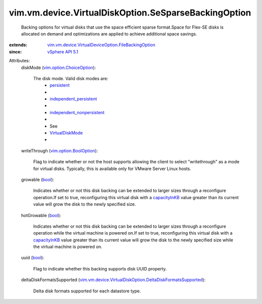 .. _bool: https://docs.python.org/2/library/stdtypes.html

.. _persistent: ../../../../vim/vm/device/VirtualDiskOption/DiskMode.rst#persistent

.. _capacityInKB: ../../../../vim/vm/device/VirtualDisk.rst#capacityInKB

.. _vSphere API 5.1: ../../../../vim/version.rst#vimversionversion8

.. _VirtualDiskMode: ../../../../vim/vm/device/VirtualDiskOption/DiskMode.rst

.. _vim.option.BoolOption: ../../../../vim/option/BoolOption.rst

.. _independent_persistent: ../../../../vim/vm/device/VirtualDiskOption/DiskMode.rst#independent_persistent

.. _vim.option.ChoiceOption: ../../../../vim/option/ChoiceOption.rst

.. _independent_nonpersistent: ../../../../vim/vm/device/VirtualDiskOption/DiskMode.rst#independent_nonpersistent

.. _vim.vm.device.VirtualDeviceOption.FileBackingOption: ../../../../vim/vm/device/VirtualDeviceOption/FileBackingOption.rst

.. _vim.vm.device.VirtualDiskOption.DeltaDiskFormatsSupported: ../../../../vim/vm/device/VirtualDiskOption/DeltaDiskFormatsSupported.rst


vim.vm.device.VirtualDiskOption.SeSparseBackingOption
=====================================================
  Backing options for virtual disks that use the space efficient sparse format.Space for Flex-SE disks is allocated on demand and optimizations are applied to achieve additional space savings.
:extends: vim.vm.device.VirtualDeviceOption.FileBackingOption_
:since: `vSphere API 5.1`_

Attributes:
    diskMode (`vim.option.ChoiceOption`_):

       The disk mode. Valid disk modes are:
        * `persistent`_
        * 
        * `independent_persistent`_
        * 
        * `independent_nonpersistent`_
        * 
        * See
        * `VirtualDiskMode`_
        * 
    writeThrough (`vim.option.BoolOption`_):

       Flag to indicate whether or not the host supports allowing the client to select "writethrough" as a mode for virtual disks. Typically, this is available only for VMware Server Linux hosts.
    growable (`bool`_):

       Indicates whether or not this disk backing can be extended to larger sizes through a reconfigure operation.If set to true, reconfiguring this virtual disk with a `capacityInKB`_ value greater than its current value will grow the disk to the newly specified size.
    hotGrowable (`bool`_):

       Indicates whether or not this disk backing can be extended to larger sizes through a reconfigure operation while the virtual machine is powered on.If set to true, reconfiguring this virtual disk with a `capacityInKB`_ value greater than its current value will grow the disk to the newly specified size while the virtual machine is powered on.
    uuid (`bool`_):

       Flag to indicate whether this backing supports disk UUID property.
    deltaDiskFormatsSupported (`vim.vm.device.VirtualDiskOption.DeltaDiskFormatsSupported`_):

       Delta disk formats supported for each datastore type.
